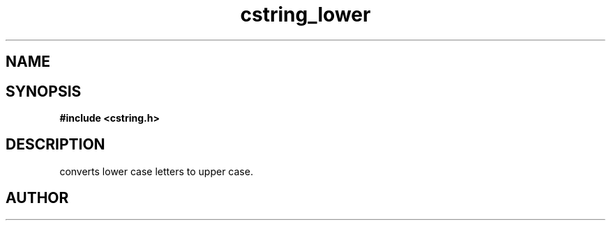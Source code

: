 .TH cstring_lower 3 2016-01-30 "" "The Meta C Library"
.SH NAME
.Nm cstring_lower()
.Nd Convert lower case letters to upper case.
.SH SYNOPSIS
.B #include <cstring.h>
.Fo "void cstring_lower"
.Fa "cstring s"
.Fc
.SH DESCRIPTION
.Nm
converts lower case letters to upper case.
.SH AUTHOR
.An B. Augestad, bjorn.augestad@gmail.com

